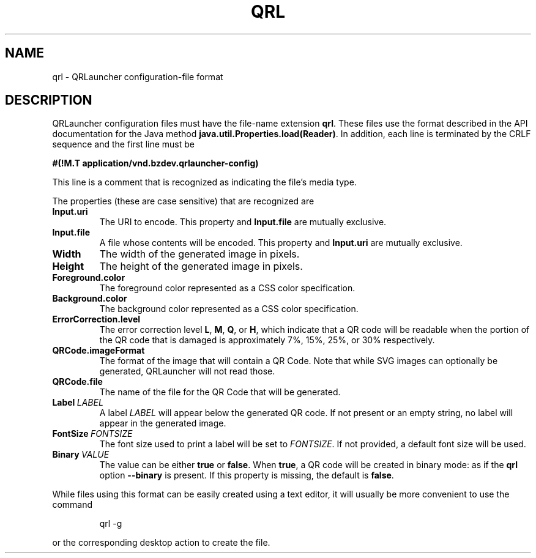 .TH QRL "5" "Feb 2023" "qrl VERSION" "File Formats and Conventions"
.SH NAME
qrl \- QRLauncher configuration-file format
.SH DESCRIPTION
QRLauncher configuration files must have the file-name extension
.BR qrl .
These files use the format described in the API documentation for
the Java method
.BR java.util.Properties.load(Reader) .
In addition, each line is terminated by the CRLF sequence and
the first line must be
.br

.br
.B
#(!M.T application/vnd.bzdev.qrlauncher-config)
.br

.br
\fRThis line is a comment that is recognized as indicating the file's
media type.
.PP
The properties (these are case sensitive) that are recognized are
.TP
.B Input.uri
The URI to encode.
This property and
.B Input.file
are mutually exclusive.
.TP
.B Input.file
A file whose contents will be encoded.
This property and
.B Input.uri
are mutually exclusive.
.TP
.B Width
The width of the generated image in pixels.
.TP
.B Height
The height of the generated image in pixels.
.TP
.B Foreground.color
The foreground color represented as a CSS color specification.
.TP
.B Background.color
The background color represented as a CSS color specification.
.TP
.B ErrorCorrection.level
The error correction level
.BR L ,
.BR M ,
.BR Q ,
or
.BR H ,
which indicate that a QR code will be readable when the portion of
the QR code that is damaged is approximately 7%, 15%, 25%, or 30%
respectively.
.TP
.B QRCode.imageFormat
The format of the image that will contain a QR Code.  Note that
while SVG images can optionally be generated, QRLauncher will not
read those.
.TP
.B QRCode.file
The name of the file for the QR Code that will be generated.
.TP
.BI Label\  LABEL
A label
.I LABEL
will appear below the generated QR code.  If not present or an empty
string, no label will appear in the generated image.
.TP
.BI FontSize\  FONTSIZE
The font size used to print a label will be set to
.IR FONTSIZE .
If not provided, a default font size will be used.
.TP
.BI Binary\  VALUE
The value can be either
.B true
or
.BR false .
When
.BR true ,
a QR code will be created in binary mode: as if the
.B qrl
option
.B \-\-binary
is present.  If this property is missing, the default is
.BR false .
.PP
While files using this format can be easily created using a
text editor, it will usually be more convenient to use the
command
.IP
qrl \-g
.PP
or the corresponding desktop action to create the file.

\"  LocalWords:  QRL qrl QRLauncher CRLF br TP uri QRCode SVG
\"  LocalWords:  ErrorCorrection imageFormat
